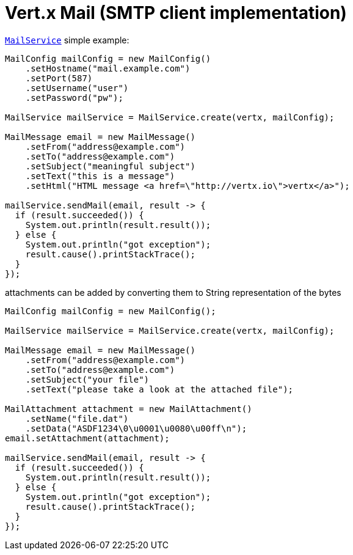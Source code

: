 = Vert.x Mail (SMTP client implementation)

`link:apidocs/io/vertx/ext/mail/MailService.html[MailService]` simple example:

[source,java]
----
MailConfig mailConfig = new MailConfig()
    .setHostname("mail.example.com")
    .setPort(587)
    .setUsername("user")
    .setPassword("pw");

MailService mailService = MailService.create(vertx, mailConfig);

MailMessage email = new MailMessage()
    .setFrom("address@example.com")
    .setTo("address@example.com")
    .setSubject("meaningful subject")
    .setText("this is a message")
    .setHtml("HTML message <a href=\"http://vertx.io\">vertx</a>");

mailService.sendMail(email, result -> {
  if (result.succeeded()) {
    System.out.println(result.result());
  } else {
    System.out.println("got exception");
    result.cause().printStackTrace();
  }
});
----
attachments can be added by converting them to String representation of the bytes

[source,java]
----
MailConfig mailConfig = new MailConfig();

MailService mailService = MailService.create(vertx, mailConfig);

MailMessage email = new MailMessage()
    .setFrom("address@example.com")
    .setTo("address@example.com")
    .setSubject("your file")
    .setText("please take a look at the attached file");

MailAttachment attachment = new MailAttachment()
    .setName("file.dat")
    .setData("ASDF1234\0\u0001\u0080\u00ff\n");
email.setAttachment(attachment);

mailService.sendMail(email, result -> {
  if (result.succeeded()) {
    System.out.println(result.result());
  } else {
    System.out.println("got exception");
    result.cause().printStackTrace();
  }
});
----